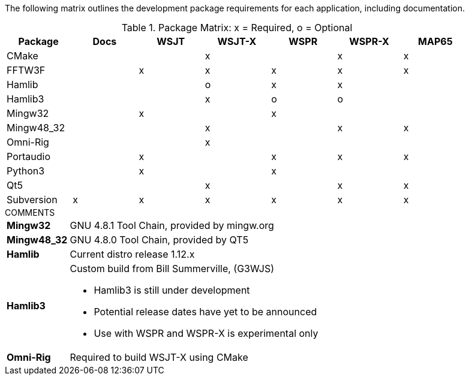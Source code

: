 //
The following matrix outlines the development package requirements for each
application, including documentation.

// Needs verified by the developers.
.Package Matrix: x = Required, o = Optional
[[WINDOWSPKG]]
[width="90%",cols="^2,^2,^2,^2,^2,^2,^2",frame="topbot",options="header"]
|=================================================
|Package   |Docs|WSJT|WSJT-X|WSPR|WSPR-X|MAP65
|CMake     |    |    |x     |    |x     |x
|FFTW3F    |    |x   |x     |x   |x     |x
|Hamlib    |    |    |o     |x   |x     |
|Hamlib3   |    |    |x     |o   |o     |
|Mingw32   |    |x   |      |x   |      |   
|Mingw48_32|    |    |x     |    |x     |x
|Omni-Rig  |    |    |x     |    |      |
|Portaudio |    |x   |      |x   |x     |x
|Python3   |    |x   |      |x   |      |
|Qt5       |    |    |x     |    |x     |x
|Subversion|x   |x   |x     |x   |x     |x
|=================================================

.COMMENTS
[horizontal]
*Mingw32*:: GNU 4.8.1 Tool Chain, provided by mingw.org
*Mingw48_32*:: GNU 4.8.0 Tool Chain, provided by QT5
*Hamlib*:: Current distro release 1.12.x
*Hamlib3*:: Custom build from Bill Summerville, (G3WJS)
* Hamlib3 is still under development
* Potential release dates have yet to be announced
* Use with WSPR and WSPR-X is experimental only
*Omni-Rig*:: Required to build WSJT-X using CMake